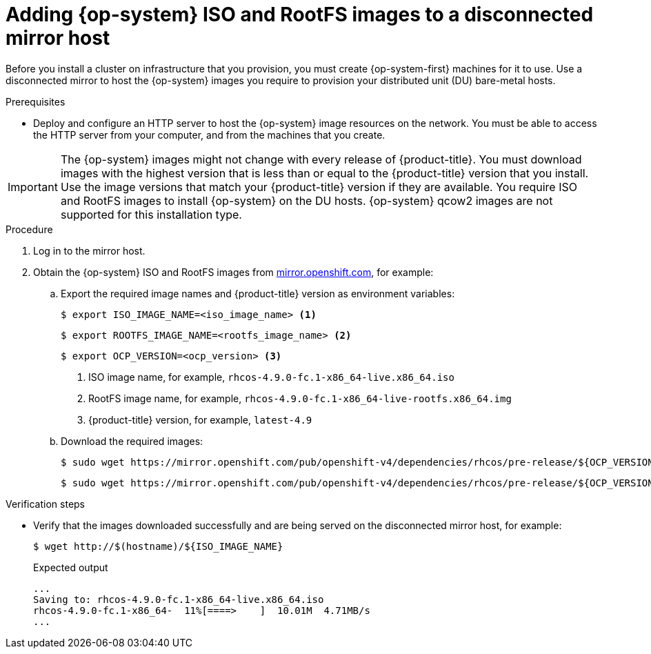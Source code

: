 // CNF-1500 ZTP - preparing to install ACM
// Module included in the following assemblies:
//
// scalability_and_performance/ztp-deploying-disconnected.adoc
[id="ztp-acm-adding-images-to-mirror-registry_{context}"]
= Adding {op-system} ISO and RootFS images to a disconnected mirror host

Before you install a cluster on infrastructure that you provision, you must create {op-system-first} machines for it to use. Use a disconnected mirror to host the {op-system} images you require to provision your distributed unit (DU) bare-metal hosts.

.Prerequisites

* Deploy and configure an HTTP server to host the {op-system} image resources on the network. You must be able to access the HTTP server from your computer, and from the machines that you create.

[IMPORTANT]
====
The {op-system} images might not change with every release of {product-title}. You must download images with the highest version that is less than or equal to the {product-title} version that you install. Use the image versions that match your {product-title} version if they are available. You require ISO and RootFS images to install {op-system} on the DU hosts. {op-system} qcow2 images are not supported for this installation type.
====

.Procedure

. Log in to the mirror host.
. Obtain the {op-system} ISO and RootFS images from link:https://mirror.openshift.com/pub/openshift-v4/dependencies/rhcos/pre-release/[mirror.openshift.com], for example:

.. Export the required image names and {product-title} version as environment variables:
+
[source,terminal]
----
$ export ISO_IMAGE_NAME=<iso_image_name> <1>
----
+
[source,terminal]
----
$ export ROOTFS_IMAGE_NAME=<rootfs_image_name> <2>
----
+
[source,terminal]
----
$ export OCP_VERSION=<ocp_version> <3>
----
<1> ISO image name, for example, `rhcos-4.9.0-fc.1-x86_64-live.x86_64.iso`
<2> RootFS image name, for example, `rhcos-4.9.0-fc.1-x86_64-live-rootfs.x86_64.img`
<3> {product-title} version, for example, `latest-4.9`

.. Download the required images:
+
[source,terminal]
----
$ sudo wget https://mirror.openshift.com/pub/openshift-v4/dependencies/rhcos/pre-release/${OCP_VERSION}/${ISO_IMAGE_NAME} -O /var/www/html/${ISO_IMAGE_NAME}
----
+
[source,terminal]
----
$ sudo wget https://mirror.openshift.com/pub/openshift-v4/dependencies/rhcos/pre-release/${OCP_VERSION}/${ROOTFS_IMAGE_NAME} -O /var/www/html/${ROOTFS_IMAGE_NAME}
----

.Verification steps

* Verify that the images downloaded successfully and are being served on the disconnected mirror host, for example:
+
[source,terminal]
----
$ wget http://$(hostname)/${ISO_IMAGE_NAME}
----
+
.Expected output
+
[source,terminal]
----
...
Saving to: rhcos-4.9.0-fc.1-x86_64-live.x86_64.iso
rhcos-4.9.0-fc.1-x86_64-  11%[====>    ]  10.01M  4.71MB/s
...
----
